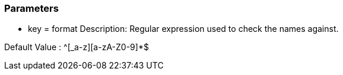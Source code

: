 === Parameters

* key = format
Description: Regular expression used to check the names against.

Default Value : ^[_a-z][a-zA-Z0-9]*$
